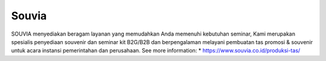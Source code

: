 Souvia
======================

SOUVIA menyediakan beragam layanan yang memudahkan Anda memenuhi kebutuhan seminar, Kami merupakan spesialis penyediaan souvenir dan seminar kit B2G/B2B dan berpengalaman melayani pembuatan tas promosi & souvenir untuk acara instansi pemerintahan dan perusahaan.
See more information: 
* https://www.souvia.co.id/produksi-tas/
